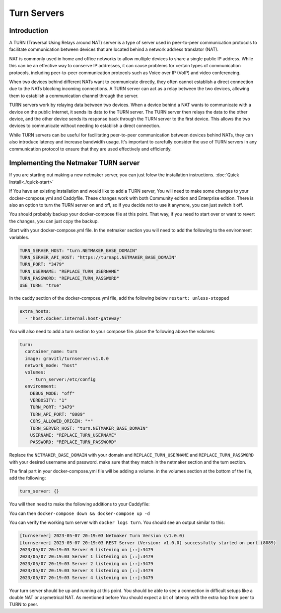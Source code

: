 =====================================
Turn Servers
=====================================

Introduction
===============



A TURN (Traversal Using Relays around NAT) server is a type of server used in peer-to-peer communication protocols to facilitate communication between devices that are located behind a network address translator (NAT).

NAT is commonly used in home and office networks to allow multiple devices to share a single public IP address. While this can be an effective way to conserve IP addresses, it can cause problems for certain types of communication protocols, including peer-to-peer communication protocols such as Voice over IP (VoIP) and video conferencing.

When two devices behind different NATs want to communicate directly, they often cannot establish a direct connection due to the NATs blocking incoming connections. A TURN server can act as a relay between the two devices, allowing them to establish a communication channel through the server.

TURN servers work by relaying data between two devices. When a device behind a NAT wants to communicate with a device on the public Internet, it sends its data to the TURN server. The TURN server then relays the data to the other device, and the other device sends its response back through the TURN server to the first device. This allows the two devices to communicate without needing to establish a direct connection.

While TURN servers can be useful for facilitating peer-to-peer communication between devices behind NATs, they can also introduce latency and increase bandwidth usage. It's important to carefully consider the use of TURN servers in any communication protocol to ensure that they are used effectively and efficiently.

Implementing the Netmaker TURN server
=====================================

If you are starting out making a new netmaker server, you can just folow the installation instructions. :doc:`Quick Install<./quick-start>`

If You have an existing installation and would like to add a TURN server, You will need to make some changes to your docker-compose.yml and Caddyfile. These changes work with both Community edition and Enterprise edition. There is also an option to turn the TURN server on and off, so if you decide not to use it anymore, you can just switch it off.

You should probably backup your docker-compose file at this point. That way, if you need to start over or want to revert the changes, you can just copy the backup.

Start with your docker-compose.yml file. In the netmaker section you will need to add the following to the environment variables.

.. code-block:: yaml

    TURN_SERVER_HOST: "turn.NETMAKER_BASE_DOMAIN"
    TURN_SERVER_API_HOST: "https://turnapi.NETMAKER_BASE_DOMAIN"
    TURN_PORT: "3479"
    TURN_USERNAME: "REPLACE_TURN_USERNAME"
    TURN_PASSWORD: "REPLACE_TURN_PASSWORD"
    USE_TURN: "true"

In the caddy section of the docker-compose.yml file, add the following below ``restart: unless-stopped``

.. code-block:: yaml

    extra_hosts:
      - "host.docker.internal:host-gateway"

You will also need to add a turn section to your compose file. place the following above the volumes:

.. code-block:: yaml

    turn:
      container_name: turn
      image: gravitl/turnserver:v1.0.0
      network_mode: "host"
      volumes:
        - turn_server:/etc/config
      environment:
        DEBUG_MODE: "off"
        VERBOSITY: "1"
        TURN_PORT: "3479"
        TURN_API_PORT: "8089"
        CORS_ALLOWED_ORIGIN: "*"
        TURN_SERVER_HOST: "turn.NETMAKER_BASE_DOMAIN"
        USERNAME: "REPLACE_TURN_USERNAME"
        PASSWORD: "REPLACE_TURN_PASSWORD"

Replace the ``NETMAKER_BASE_DOMAIN`` with your domain and ``REPLACE_TURN_USERNAME`` and ``REPLACE_TURN_PASSWORD`` with your desired username and password. make sure that they match in the netmaker section and the turn section.

The final part in your docker-compose.yml file will be adding a volume. in the volumes section at the bottom of the file, add the following:

.. code-block:: yaml

    turn_server: {}


You will then need to make the following additions to your Caddyfile:

.. code-block:: cfg 
    # TURN
    https://turn.NETMAKER_BASE_DOMAIN {
	    reverse_proxy host.docker.internal:3479
    }

    #TURN API
    https://turnapi.NETMAKER_BASE_DOMAIN {
        reverse_proxy http://host.docker.internal:8089
    }

You can then ``docker-compose down && docker-compose up -d``

You can verify the working turn server with ``docker logs turn``. You should see an output similar to this:

.. code-block:: cfg 

    [turnserver] 2023-05-07 20:19:03 Netmaker Turn Version (v1.0.0) 
    [turnserver] 2023-05-07 20:19:03 REST Server (Version: v1.0.0) successfully started on port (8089)  
    2023/05/07 20:19:03 Server 0 listening on [::]:3479
    2023/05/07 20:19:03 Server 1 listening on [::]:3479
    2023/05/07 20:19:03 Server 2 listening on [::]:3479
    2023/05/07 20:19:03 Server 3 listening on [::]:3479
    2023/05/07 20:19:03 Server 4 listening on [::]:3479

Your turn server should be up and running at this point. You should be able to see a connection in difficult setups like a double NAT or asymetrical NAT. As mentioned before You should expect a bit of latency with the extra hop from peer to TURN to peer.

